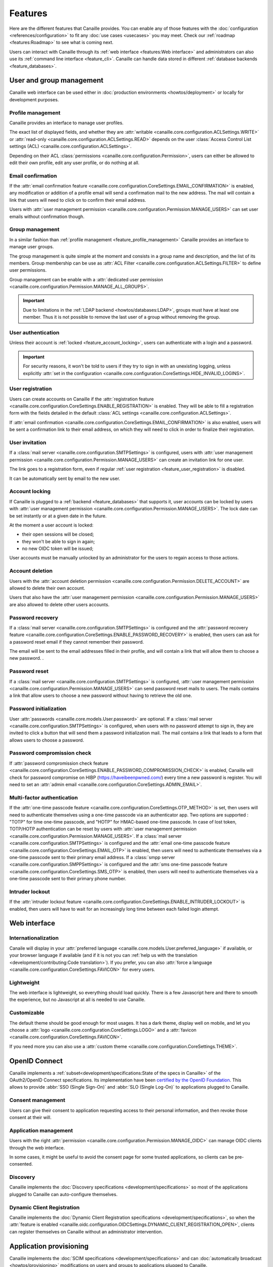 .. This page should list the functional perimiter of Canaille,
   without mentioning too much technical details. We should avoid giving
   explicit configuration parameters for instance. However, we should put as
   much links to other sections of the documentation as possible.

   TODO: replace 'users with user management permission' by 'administrators'?

Features
########

Here are the different features that Canaille provides.
You can enable any of those features with the :doc:`configuration <references/configuration>` to fit any :doc:`use cases <usecases>` you may meet.
Check our  :ref:`roadmap <features:Roadmap>` to see what is coming next.

Users can interact with Canaille through its :ref:`web interface <features:Web interface>` and administrators can also use its :ref:`command line interface <feature_cli>`.
Canaille can handle data stored in different :ref:`database backends <feature_databases>`.

.. _user_and_group_management:

User and group management
*************************

Canaille web interface can be used either in :doc:`production environments <howtos/deployment>` or locally for development purposes.

.. _feature_profile_management:

Profile management
==================

.. screenshot:: |canaille|/profile/user
   :context: user
   :align: right
   :width: 275px

   The user profile edition page.

Canaille provides an interface to manage user profiles.

The exact list of displayed fields, and whether they are :attr:`writable <canaille.core.configuration.ACLSettings.WRITE>` or :attr:`read-only <canaille.core.configuration.ACLSettings.READ>` depends on the user :class:`Access Control List settings (ACL) <canaille.core.configuration.ACLSettings>`.

Depending on their ACL :class:`permissions <canaille.core.configuration.Permission>`, users can either be allowed to edit their own profile, edit any user profile, or do nothing at all.

.. _feature_email_confirmation:

Email confirmation
==================

If the :attr:`email confirmation feature <canaille.core.configuration.CoreSettings.EMAIL_CONFIRMATION>` is enabled, any modification or addition of a profile email will send a confirmation mail to the new address. The mail will contain a link that users will need to click on to confirm their email address.

Users with :attr:`user management permission <canaille.core.configuration.Permission.MANAGE_USERS>` can set user emails without confirmation though.

.. _feature_group_management:

Group management
================

.. screenshot:: |canaille|/groups/users
   :context: admin
   :align: right
   :width: 275px

   Group edition

In a similar fashion than :ref:`profile management <feature_profile_management>` Canaille provides an interface to manage user groups.

The group management is quite simple at the moment and consists in a group name and description, and the list of its members.
Group membership can be use as :attr:`ACL Filter <canaille.core.configuration.ACLSettings.FILTER>` to define user permissions.

Group management can be enable with a :attr:`dedicated user permission <canaille.core.configuration.Permission.MANAGE_ALL_GROUPS>`.

.. important::
   Due to limitations in the :ref:`LDAP backend <howtos/databases:LDAP>`, groups must have at least one member.
   Thus it is not possible to remove the last user of a group without removing the group.

.. _feature_user_authentication:

User authentication
===================

Unless their account is :ref:`locked <feature_account_locking>`, users can authenticate with a login and a password.

.. important::

   For security reasons, it won't be told to users if they try to sign in with an unexisting logging, unless explicitly :attr:`set in the configuration <canaille.core.configuration.CoreSettings.HIDE_INVALID_LOGINS>`.

.. _feature_user_registration:

User registration
=================

.. screenshot:: |canaille|/join
   :align: right
   :width: 275px

   The registration page.

Users can create accounts on Canaille if the :attr:`registration feature <canaille.core.configuration.CoreSettings.ENABLE_REGISTRATION>` is enabled. They will be able to fill a registration form with the fields detailed in the default :class:`ACL settings <canaille.core.configuration.ACLSettings>`.

If :attr:`email confirmation <canaille.core.configuration.CoreSettings.EMAIL_CONFIRMATION>` is also enabled, users will be sent a confirmation link to their email address, on which they will need to click in order to finalize their registration.

.. _feature_user_invitation:

User invitation
===============

.. screenshot:: |canaille|/invite
   :context: admin
   :align: right
   :width: 275px

   The invitation form page.

If a :class:`mail server <canaille.core.configuration.SMTPSettings>` is configured, users with :attr:`user management permission <canaille.core.configuration.Permission.MANAGE_USERS>` can create an invitation link for one user.

The link goes to a registration form, even if regular :ref:`user registration <feature_user_registration>` is disabled.

It can be automatically sent by email to the new user.

.. _feature_account_locking:

Account locking
===============

If Canaille is plugged to a :ref:`backend <feature_databases>` that supports it, user accounts can be locked by users with :attr:`user management permission <canaille.core.configuration.Permission.MANAGE_USERS>`.
The lock date can be set instantly or at a given date in the future.

At the moment a user account is locked:

- their open sessions will be closed;
- they won't be able to sign in again;
- no new OIDC token will be issued;

User accounts must be manually unlocked by an administrator for the users to regain access to those actions.

.. _feature_account_deletion:

Account deletion
================

Users with the :attr:`account deletion permission <canaille.core.configuration.Permission.DELETE_ACCOUNT>` are allowed to delete their own account.

Users that also have the :attr:`user management permission <canaille.core.configuration.Permission.MANAGE_USERS>` are also allowed to delete other users accounts.

.. _feature_password_recovery:

Password recovery
=================

.. screenshot:: |canaille|/reset
   :align: right
   :width: 275px

   The password reset page.

If a :class:`mail server <canaille.core.configuration.SMTPSettings>` is configured and the :attr:`password recovery feature <canaille.core.configuration.CoreSettings.ENABLE_PASSWORD_RECOVERY>` is enabled, then users can ask for a password reset email if they cannot remember their password.

The email will be sent to the email addresses filled in their profile, and will contain a link that will allow them to choose a new password. .

.. _feature_password_reset:

Password reset
==============

If a :class:`mail server <canaille.core.configuration.SMTPSettings>` is configured, :attr:`user management permission <canaille.core.configuration.Permission.MANAGE_USERS>` can send password reset mails to users.
The mails contains a link that allow users to choose a new password without having to retrieve the old one.

.. _feature_password_initialization:

Password initialization
=======================

.. screenshot:: |canaille|/firstlogin/james
   :context: james
   :align: right
   :width: 275px

   The first login page.

User :attr:`passwords <canaille.core.models.User.password>` are optional.
If a :class:`mail server <canaille.core.configuration.SMTPSettings>` is configured, when users with no password attempt to sign in, they are invited to click a button that will send them a password initialization mail.
The mail contains a link that leads to a form that allows users to choose a password.

.. _feature_password_compromission_check:

Password compromission check
============================

If :attr:`password compromission check feature <canaille.core.configuration.CoreSettings.ENABLE_PASSWORD_COMPROMISSION_CHECK>` is enabled, Canaille will check for password compromise on HIBP (https://haveibeenpwned.com/) every time a new password is register. You will need to set an :attr:`admin email <canaille.core.configuration.CoreSettings.ADMIN_EMAIL>`.

.. _feature_multi_factor_authentication:

.. _feature_mfa:

Multi-factor authentication
===========================

If the :attr:`one-time passcode feature <canaille.core.configuration.CoreSettings.OTP_METHOD>` is set, then users will need to authenticate themselves using a one-time passcode via an authenticator app.
Two options are supported : "TOTP" for time one-time passcode, and "HOTP" for HMAC-based one-time passcode.
In case of lost token, TOTP/HOTP authentication can be reset by users with :attr:`user management permission <canaille.core.configuration.Permission.MANAGE_USERS>`.
If a :class:`mail server <canaille.core.configuration.SMTPSettings>` is configured and the :attr:`email one-time passcode feature <canaille.core.configuration.CoreSettings.EMAIL_OTP>` is enabled, then users will need to authenticate themselves via a one-time passcode sent to their primary email address.
If a :class:`smpp server <canaille.core.configuration.SMPPSettings>` is configured and the :attr:`sms one-time passcode feature <canaille.core.configuration.CoreSettings.SMS_OTP>` is enabled, then users will need to authenticate themselves via a one-time passcode sent to their primary phone number.

.. _feature_intruder_lockout:

Intruder lockout
================

If the :attr:`intruder lockout feature <canaille.core.configuration.CoreSettings.ENABLE_INTRUDER_LOCKOUT>` is enabled, then users will have to wait for an increasingly long time between each failed login attempt.

Web interface
*************

.. _feature_i18n:

Internationalization
====================

.. image:: https://hosted.weblate.org/widgets/canaille/-/canaille/multi-blue.svg
   :alt: Translation state
   :align: right
   :width: 600px

Canaile will display in your :attr:`preferred language <canaille.core.models.User.preferred_language>` if available, or your browser language if available (and if it is not you can :ref:`help us with the translation <development/contributing:Code translation>`).
If you prefer, you can also :attr:`force a language <canaille.core.configuration.CoreSettings.FAVICON>` for every users.

.. _feature_ui:

Lightweight
===========

The web interface is lightweight, so everything should load quickly.
There is a few Javascript here and there to smooth the experience, but no Javascript at all is needed to use Canaille.

Customizable
============

The default theme should be good enough for most usages.
It has a dark theme, display well on mobile, and let you choose a :attr:`logo <canaille.core.configuration.CoreSettings.LOGO>` and a :attr:`favicon <canaille.core.configuration.CoreSettings.FAVICON>`.

If you need more you can also use a :attr:`custom theme <canaille.core.configuration.CoreSettings.THEME>`.

.. _feature_oidc:

OpenID Connect
**************

.. figure:: _static/oidc-certification.png
   :align: right
   :width: 275px

Canaille implements a :ref:`subset<development/specifications:State of the specs in Canaille>` of the OAuth2/OpenID Connect specifications.
Its implementation have been `certified by the OpenID Foundation <https://openid.net/developers/certified-openid-connect-implementations/>`_.
This allows to provide :abbr:`SSO (Single Sign-On)` and :abbr:`SLO (Single Log-On)` to applications plugged to Canaille.

Consent management
==================

.. screenshot:: |canaille|/oauth/authorize?response_type=code&client_id=client1&redirect_uri=http%3A%2F%2Flocalhost%3A5001%2Flogin_callback&scope=openid+profile+email+phone+address+groups&state=state&nonce=nonce
   :context: admin
   :align: right
   :width: 275px

   The consent request dialog.

Users can give their consent to application requesting access to their personal information,
and then revoke those consent at their will.

Application management
======================

.. screenshot:: |canaille|/admin/client/edit/client1
   :context: admin
   :align: right
   :width: 275px

   The client edition page.

Users with the right :attr:`permission <canaille.core.configuration.Permission.MANAGE_OIDC>` can manage OIDC clients through the web interface.

In some cases, it might be useful to avoid the consent page for some trusted applications, so clients can be pre-consented.

Discovery
=========

Canaille implements the :doc:`Discovery specifications <development/specifications>` so most of the applications plugged to Canaille can auto-configure themselves.

Dynamic Client Registration
===========================

Canaille implements the :doc:`Dynamic Client Registration specifications <development/specifications>`, so when the :attr:`feature is enabled <canaille.oidc.configuration.OIDCSettings.DYNAMIC_CLIENT_REGISTRATION_OPEN>`, clients can register themselves on Canaille without an administrator intervention.

.. _feature_provisioning:

Application provisioning
************************

Canaille implements the :doc:`SCIM specifications <development/specifications>` and can :doc:`automatically broadcast <howtos/provisioning>` modifications on users and groups to applications plugged to Canaille.

System administration
*********************

.. _feature_cli:

Command Line Interface
======================

Canaille comes with a :abbr:`CLI (Command Line Interface)` to help administrators in hosting and management.

There are tools to :ref:`generate and check a configuration file <cli_config>` or to :ref:`install missing parts <cli_install>`.
You can use the CLI to :ref:`create <cli_create>`, :ref:`read <cli_get>`, :ref:`update <cli_set>` and :ref:`delete <cli_delete>` models such as :class:`users <canaille.core.models.User>`, :class:`groups <canaille.core.models.Group>` or  :class:`OIDC clients <canaille.oidc.basemodels.Client>`.

There are also tools to :ref:`fill your database <cli_populate>` with random objects, for tests purpose for instance.

.. _feature_databases:

Databases
=========

Canaille can handle data from the most :ref:`common SQL databases <howtos/databases:SQL>` such as PostgreSQL, MariaDB or SQLite, as well as :ref:`OpenLDAP <howtos/databases:LDAP>`.
It also comes with a no-dependency :ref:`in-memory database <howtos/databases:Memory>` that can be used in unit tests suites.

.. _feature_logging:

Logging
=======

Canaille writes :attr:`logs <canaille.core.configuration.CoreSettings.LOGGING>` for every important event happening, to help administrators understand what is going on and debug funky situations.

The following security events are logged with the log level "security" for easy retrieval :

- Authentication attempt
- Password update
- Email update
- Forgotten password mail sent to user
- One-time passcode mail sent to user
- Multi-factor authentication reset
- Token emission
- Token refresh
- Token revokation
- New consent given for client application
- Consent revokation

.. _feature_development:

Development and testing tool
****************************

.. _feature_testing:

Unit-testing tool
=================

Thanks to its lightweight :ref:`in-memory database <howtos/databases:Memory>` and its curated :ref:`dependency list <howtos/install:Get the code>`, Canaille can be used in the unit test suite of your application, so you can check how it behaves against a real world OpenID Connect server. If you work with python you might want to check :doc:`pytest-iam:index`.

Development server
==================

It can also being launched in your development environment, if you find that launching a Keycloak in a Docker container is too heavy for your little web application.

.. _feature_ci:

Continuous Integration tools
============================

It also fits well in continuous integration scenarios. Thanks to its :ref:`CLI <feature_cli>`, you can prepare data in Canaille, let your application interact with it, and then check the side effects.

Roadmap
*******

Stable version
==============

Before we push Canaille in stable version we want to achieve the following tasks:

And beyond
==========

- :issue:`OpenID Connect certification <182>`
